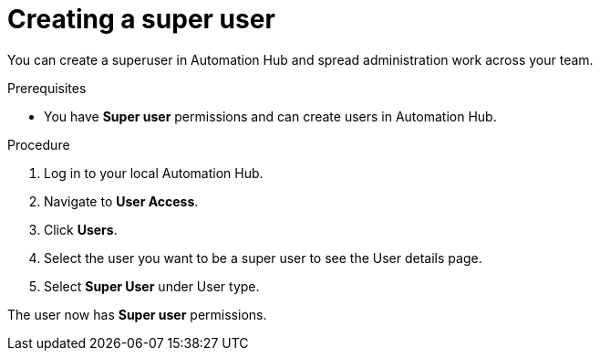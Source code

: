 // Module included in the following assemblies:
// obtaining-token/master.adoc
[id="proc-create-super-users"]

= Creating a super user

You can create a superuser in Automation Hub and spread administration work across your team. 

.Prerequisites

* You have *Super user* permissions and can create users in Automation Hub.  

.Procedure
. Log in to your local Automation Hub.
. Navigate to *User Access*.
. Click *Users*.
. Select the user you want to be a super user to see the User details page.
. Select *Super User* under User type.

The user now has *Super user* permissions.
